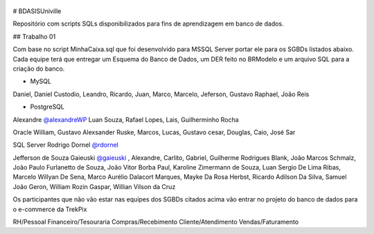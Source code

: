 .. figure:: logounivillesis.jpg
  :alt: Univille ENG

# BDASISUniville

Repositório com scripts SQLs disponibilizados para fins de aprendizagem em banco de dados.

## Trabalho 01

Com base no script MinhaCaixa.sql que foi desenvolvido para MSSQL Server portar ele para os SGBDs listados abaixo.
Cada equipe terá que entregar um Esquema do Banco de Dados, um DER feito no BRModelo e um arquivo SQL para a criação do 
banco.

* MySQL

Daniel, Daniel Custodio, Leandro, Ricardo, Juan, Marco, Marcelo, Jeferson, Gustavo Raphael, João Reis

* PostgreSQL

Alexandre `@alexandreWP <https://github.com/AlexandreWP>`_
Luan Souza, Rafael Lopes, Lais, Guilherminho Rocha  

Oracle
William, Gustavo Alexsander Ruske, Marcos, Lucas, Gustavo cesar, Douglas, Caio, José Sar

SQL Server
Rodrigo Dornel `@rdornel <https://github.com/rdornel>`_

Jefferson de Souza Gaieuski `@gaieuski <https://github.com/gaieuski>`_ , Alexandre, Carlito, Gabriel, Guilherme Rodrigues Blank, João Marcos Schmalz, João Paulo Furlanetto de Souza, João Vitor Borba Paul, Karoline Zimermann de Souza, Luan Sergio De Lima Ribas, Marcelo Willyan De Sena, Marco Aurélio Dalacort Marques, Mayke Da Rosa Herbst, Ricardo Adilson Da Silva, Samuel João Geron, William Rozin Gaspar, Willian Vilson da Cruz

Os participantes que não vão estar nas equipes dos SGBDs citados acima vão entrar no projeto do banco de dados para o e-commerce da TrekPix

RH/Pessoal
Financeiro/Tesouraria
Compras/Recebimento
Cliente/Atendimento
Vendas/Faturamento
